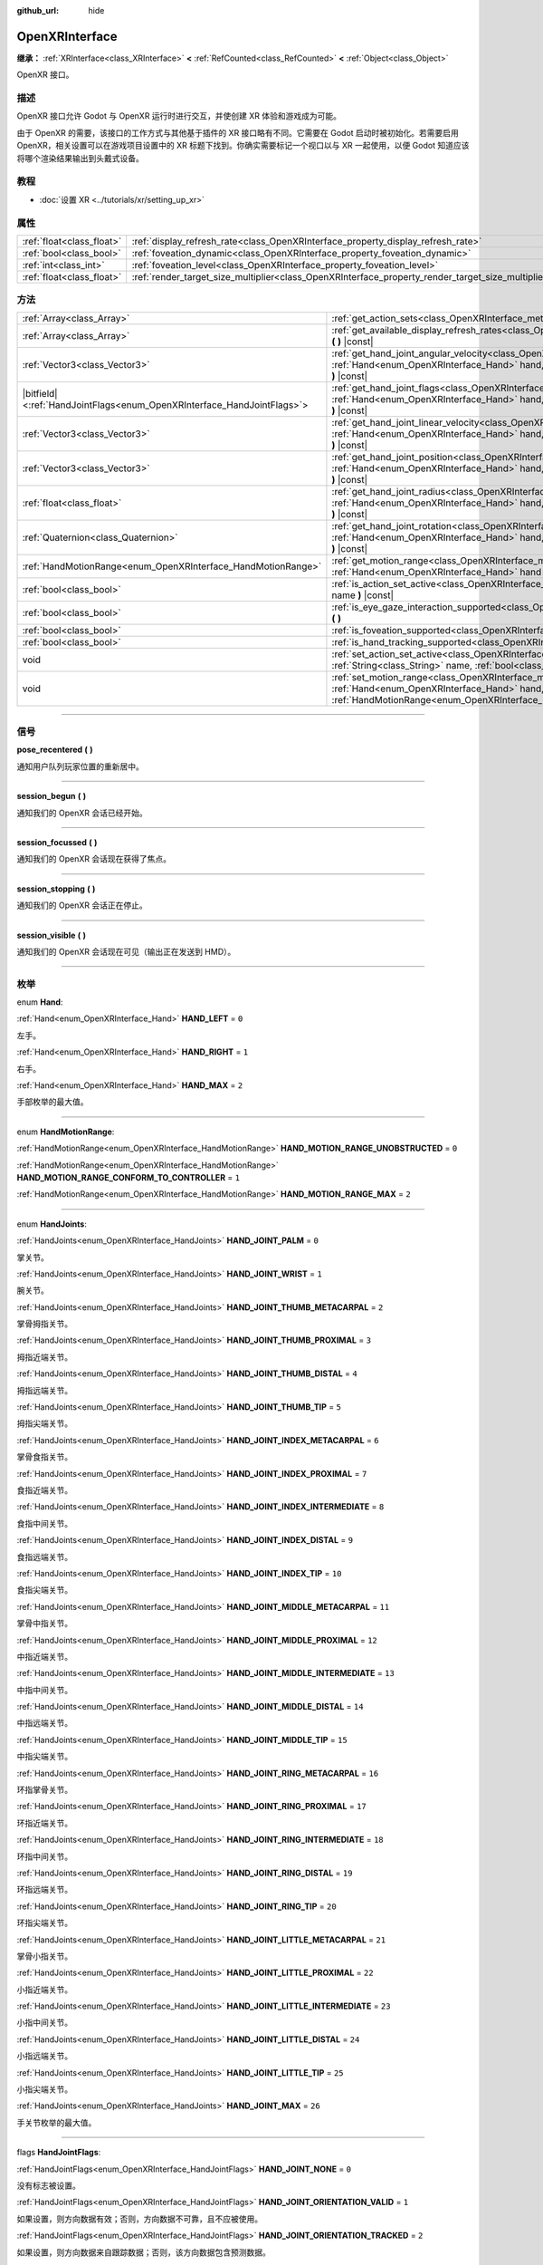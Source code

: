 :github_url: hide

.. DO NOT EDIT THIS FILE!!!
.. Generated automatically from Godot engine sources.
.. Generator: https://github.com/godotengine/godot/tree/master/doc/tools/make_rst.py.
.. XML source: https://github.com/godotengine/godot/tree/master/modules/openxr/doc_classes/OpenXRInterface.xml.

.. _class_OpenXRInterface:

OpenXRInterface
===============

**继承：** :ref:`XRInterface<class_XRInterface>` **<** :ref:`RefCounted<class_RefCounted>` **<** :ref:`Object<class_Object>`

OpenXR 接口。

.. rst-class:: classref-introduction-group

描述
----

OpenXR 接口允许 Godot 与 OpenXR 运行时进行交互，并使创建 XR 体验和游戏成为可能。

由于 OpenXR 的需要，该接口的工作方式与其他基于插件的 XR 接口略有不同。它需要在 Godot 启动时被初始化。若需要启用 OpenXR，相关设置可以在游戏项目设置中的 XR 标题下找到。你确实需要标记一个视口以与 XR 一起使用，以便 Godot 知道应该将哪个渲染结果输出到头戴式设备。

.. rst-class:: classref-introduction-group

教程
----

- :doc:`设置 XR <../tutorials/xr/setting_up_xr>`

.. rst-class:: classref-reftable-group

属性
----

.. table::
   :widths: auto

   +---------------------------+----------------------------------------------------------------------------------------------------+-----------+
   | :ref:`float<class_float>` | :ref:`display_refresh_rate<class_OpenXRInterface_property_display_refresh_rate>`                   | ``0.0``   |
   +---------------------------+----------------------------------------------------------------------------------------------------+-----------+
   | :ref:`bool<class_bool>`   | :ref:`foveation_dynamic<class_OpenXRInterface_property_foveation_dynamic>`                         | ``false`` |
   +---------------------------+----------------------------------------------------------------------------------------------------+-----------+
   | :ref:`int<class_int>`     | :ref:`foveation_level<class_OpenXRInterface_property_foveation_level>`                             | ``0``     |
   +---------------------------+----------------------------------------------------------------------------------------------------+-----------+
   | :ref:`float<class_float>` | :ref:`render_target_size_multiplier<class_OpenXRInterface_property_render_target_size_multiplier>` | ``1.0``   |
   +---------------------------+----------------------------------------------------------------------------------------------------+-----------+

.. rst-class:: classref-reftable-group

方法
----

.. table::
   :widths: auto

   +--------------------------------------------------------------------------+--------------------------------------------------------------------------------------------------------------------------------------------------------------------------------------------------------------------------------+
   | :ref:`Array<class_Array>`                                                | :ref:`get_action_sets<class_OpenXRInterface_method_get_action_sets>` **(** **)** |const|                                                                                                                                       |
   +--------------------------------------------------------------------------+--------------------------------------------------------------------------------------------------------------------------------------------------------------------------------------------------------------------------------+
   | :ref:`Array<class_Array>`                                                | :ref:`get_available_display_refresh_rates<class_OpenXRInterface_method_get_available_display_refresh_rates>` **(** **)** |const|                                                                                               |
   +--------------------------------------------------------------------------+--------------------------------------------------------------------------------------------------------------------------------------------------------------------------------------------------------------------------------+
   | :ref:`Vector3<class_Vector3>`                                            | :ref:`get_hand_joint_angular_velocity<class_OpenXRInterface_method_get_hand_joint_angular_velocity>` **(** :ref:`Hand<enum_OpenXRInterface_Hand>` hand, :ref:`HandJoints<enum_OpenXRInterface_HandJoints>` joint **)** |const| |
   +--------------------------------------------------------------------------+--------------------------------------------------------------------------------------------------------------------------------------------------------------------------------------------------------------------------------+
   | |bitfield|\<:ref:`HandJointFlags<enum_OpenXRInterface_HandJointFlags>`\> | :ref:`get_hand_joint_flags<class_OpenXRInterface_method_get_hand_joint_flags>` **(** :ref:`Hand<enum_OpenXRInterface_Hand>` hand, :ref:`HandJoints<enum_OpenXRInterface_HandJoints>` joint **)** |const|                       |
   +--------------------------------------------------------------------------+--------------------------------------------------------------------------------------------------------------------------------------------------------------------------------------------------------------------------------+
   | :ref:`Vector3<class_Vector3>`                                            | :ref:`get_hand_joint_linear_velocity<class_OpenXRInterface_method_get_hand_joint_linear_velocity>` **(** :ref:`Hand<enum_OpenXRInterface_Hand>` hand, :ref:`HandJoints<enum_OpenXRInterface_HandJoints>` joint **)** |const|   |
   +--------------------------------------------------------------------------+--------------------------------------------------------------------------------------------------------------------------------------------------------------------------------------------------------------------------------+
   | :ref:`Vector3<class_Vector3>`                                            | :ref:`get_hand_joint_position<class_OpenXRInterface_method_get_hand_joint_position>` **(** :ref:`Hand<enum_OpenXRInterface_Hand>` hand, :ref:`HandJoints<enum_OpenXRInterface_HandJoints>` joint **)** |const|                 |
   +--------------------------------------------------------------------------+--------------------------------------------------------------------------------------------------------------------------------------------------------------------------------------------------------------------------------+
   | :ref:`float<class_float>`                                                | :ref:`get_hand_joint_radius<class_OpenXRInterface_method_get_hand_joint_radius>` **(** :ref:`Hand<enum_OpenXRInterface_Hand>` hand, :ref:`HandJoints<enum_OpenXRInterface_HandJoints>` joint **)** |const|                     |
   +--------------------------------------------------------------------------+--------------------------------------------------------------------------------------------------------------------------------------------------------------------------------------------------------------------------------+
   | :ref:`Quaternion<class_Quaternion>`                                      | :ref:`get_hand_joint_rotation<class_OpenXRInterface_method_get_hand_joint_rotation>` **(** :ref:`Hand<enum_OpenXRInterface_Hand>` hand, :ref:`HandJoints<enum_OpenXRInterface_HandJoints>` joint **)** |const|                 |
   +--------------------------------------------------------------------------+--------------------------------------------------------------------------------------------------------------------------------------------------------------------------------------------------------------------------------+
   | :ref:`HandMotionRange<enum_OpenXRInterface_HandMotionRange>`             | :ref:`get_motion_range<class_OpenXRInterface_method_get_motion_range>` **(** :ref:`Hand<enum_OpenXRInterface_Hand>` hand **)** |const|                                                                                         |
   +--------------------------------------------------------------------------+--------------------------------------------------------------------------------------------------------------------------------------------------------------------------------------------------------------------------------+
   | :ref:`bool<class_bool>`                                                  | :ref:`is_action_set_active<class_OpenXRInterface_method_is_action_set_active>` **(** :ref:`String<class_String>` name **)** |const|                                                                                            |
   +--------------------------------------------------------------------------+--------------------------------------------------------------------------------------------------------------------------------------------------------------------------------------------------------------------------------+
   | :ref:`bool<class_bool>`                                                  | :ref:`is_eye_gaze_interaction_supported<class_OpenXRInterface_method_is_eye_gaze_interaction_supported>` **(** **)**                                                                                                           |
   +--------------------------------------------------------------------------+--------------------------------------------------------------------------------------------------------------------------------------------------------------------------------------------------------------------------------+
   | :ref:`bool<class_bool>`                                                  | :ref:`is_foveation_supported<class_OpenXRInterface_method_is_foveation_supported>` **(** **)** |const|                                                                                                                         |
   +--------------------------------------------------------------------------+--------------------------------------------------------------------------------------------------------------------------------------------------------------------------------------------------------------------------------+
   | :ref:`bool<class_bool>`                                                  | :ref:`is_hand_tracking_supported<class_OpenXRInterface_method_is_hand_tracking_supported>` **(** **)**                                                                                                                         |
   +--------------------------------------------------------------------------+--------------------------------------------------------------------------------------------------------------------------------------------------------------------------------------------------------------------------------+
   | void                                                                     | :ref:`set_action_set_active<class_OpenXRInterface_method_set_action_set_active>` **(** :ref:`String<class_String>` name, :ref:`bool<class_bool>` active **)**                                                                  |
   +--------------------------------------------------------------------------+--------------------------------------------------------------------------------------------------------------------------------------------------------------------------------------------------------------------------------+
   | void                                                                     | :ref:`set_motion_range<class_OpenXRInterface_method_set_motion_range>` **(** :ref:`Hand<enum_OpenXRInterface_Hand>` hand, :ref:`HandMotionRange<enum_OpenXRInterface_HandMotionRange>` motion_range **)**                      |
   +--------------------------------------------------------------------------+--------------------------------------------------------------------------------------------------------------------------------------------------------------------------------------------------------------------------------+

.. rst-class:: classref-section-separator

----

.. rst-class:: classref-descriptions-group

信号
----

.. _class_OpenXRInterface_signal_pose_recentered:

.. rst-class:: classref-signal

**pose_recentered** **(** **)**

通知用户队列玩家位置的重新居中。

.. rst-class:: classref-item-separator

----

.. _class_OpenXRInterface_signal_session_begun:

.. rst-class:: classref-signal

**session_begun** **(** **)**

通知我们的 OpenXR 会话已经开始。

.. rst-class:: classref-item-separator

----

.. _class_OpenXRInterface_signal_session_focussed:

.. rst-class:: classref-signal

**session_focussed** **(** **)**

通知我们的 OpenXR 会话现在获得了焦点。

.. rst-class:: classref-item-separator

----

.. _class_OpenXRInterface_signal_session_stopping:

.. rst-class:: classref-signal

**session_stopping** **(** **)**

通知我们的 OpenXR 会话正在停止。

.. rst-class:: classref-item-separator

----

.. _class_OpenXRInterface_signal_session_visible:

.. rst-class:: classref-signal

**session_visible** **(** **)**

通知我们的 OpenXR 会话现在可见（输出正在发送到 HMD）。

.. rst-class:: classref-section-separator

----

.. rst-class:: classref-descriptions-group

枚举
----

.. _enum_OpenXRInterface_Hand:

.. rst-class:: classref-enumeration

enum **Hand**:

.. _class_OpenXRInterface_constant_HAND_LEFT:

.. rst-class:: classref-enumeration-constant

:ref:`Hand<enum_OpenXRInterface_Hand>` **HAND_LEFT** = ``0``

左手。

.. _class_OpenXRInterface_constant_HAND_RIGHT:

.. rst-class:: classref-enumeration-constant

:ref:`Hand<enum_OpenXRInterface_Hand>` **HAND_RIGHT** = ``1``

右手。

.. _class_OpenXRInterface_constant_HAND_MAX:

.. rst-class:: classref-enumeration-constant

:ref:`Hand<enum_OpenXRInterface_Hand>` **HAND_MAX** = ``2``

手部枚举的最大值。

.. rst-class:: classref-item-separator

----

.. _enum_OpenXRInterface_HandMotionRange:

.. rst-class:: classref-enumeration

enum **HandMotionRange**:

.. _class_OpenXRInterface_constant_HAND_MOTION_RANGE_UNOBSTRUCTED:

.. rst-class:: classref-enumeration-constant

:ref:`HandMotionRange<enum_OpenXRInterface_HandMotionRange>` **HAND_MOTION_RANGE_UNOBSTRUCTED** = ``0``



.. _class_OpenXRInterface_constant_HAND_MOTION_RANGE_CONFORM_TO_CONTROLLER:

.. rst-class:: classref-enumeration-constant

:ref:`HandMotionRange<enum_OpenXRInterface_HandMotionRange>` **HAND_MOTION_RANGE_CONFORM_TO_CONTROLLER** = ``1``



.. _class_OpenXRInterface_constant_HAND_MOTION_RANGE_MAX:

.. rst-class:: classref-enumeration-constant

:ref:`HandMotionRange<enum_OpenXRInterface_HandMotionRange>` **HAND_MOTION_RANGE_MAX** = ``2``



.. rst-class:: classref-item-separator

----

.. _enum_OpenXRInterface_HandJoints:

.. rst-class:: classref-enumeration

enum **HandJoints**:

.. _class_OpenXRInterface_constant_HAND_JOINT_PALM:

.. rst-class:: classref-enumeration-constant

:ref:`HandJoints<enum_OpenXRInterface_HandJoints>` **HAND_JOINT_PALM** = ``0``

掌关节。

.. _class_OpenXRInterface_constant_HAND_JOINT_WRIST:

.. rst-class:: classref-enumeration-constant

:ref:`HandJoints<enum_OpenXRInterface_HandJoints>` **HAND_JOINT_WRIST** = ``1``

腕关节。

.. _class_OpenXRInterface_constant_HAND_JOINT_THUMB_METACARPAL:

.. rst-class:: classref-enumeration-constant

:ref:`HandJoints<enum_OpenXRInterface_HandJoints>` **HAND_JOINT_THUMB_METACARPAL** = ``2``

掌骨拇指关节。

.. _class_OpenXRInterface_constant_HAND_JOINT_THUMB_PROXIMAL:

.. rst-class:: classref-enumeration-constant

:ref:`HandJoints<enum_OpenXRInterface_HandJoints>` **HAND_JOINT_THUMB_PROXIMAL** = ``3``

拇指近端关节。

.. _class_OpenXRInterface_constant_HAND_JOINT_THUMB_DISTAL:

.. rst-class:: classref-enumeration-constant

:ref:`HandJoints<enum_OpenXRInterface_HandJoints>` **HAND_JOINT_THUMB_DISTAL** = ``4``

拇指远端关节。

.. _class_OpenXRInterface_constant_HAND_JOINT_THUMB_TIP:

.. rst-class:: classref-enumeration-constant

:ref:`HandJoints<enum_OpenXRInterface_HandJoints>` **HAND_JOINT_THUMB_TIP** = ``5``

拇指尖端关节。

.. _class_OpenXRInterface_constant_HAND_JOINT_INDEX_METACARPAL:

.. rst-class:: classref-enumeration-constant

:ref:`HandJoints<enum_OpenXRInterface_HandJoints>` **HAND_JOINT_INDEX_METACARPAL** = ``6``

掌骨食指关节。

.. _class_OpenXRInterface_constant_HAND_JOINT_INDEX_PROXIMAL:

.. rst-class:: classref-enumeration-constant

:ref:`HandJoints<enum_OpenXRInterface_HandJoints>` **HAND_JOINT_INDEX_PROXIMAL** = ``7``

食指近端关节。

.. _class_OpenXRInterface_constant_HAND_JOINT_INDEX_INTERMEDIATE:

.. rst-class:: classref-enumeration-constant

:ref:`HandJoints<enum_OpenXRInterface_HandJoints>` **HAND_JOINT_INDEX_INTERMEDIATE** = ``8``

食指中间关节。

.. _class_OpenXRInterface_constant_HAND_JOINT_INDEX_DISTAL:

.. rst-class:: classref-enumeration-constant

:ref:`HandJoints<enum_OpenXRInterface_HandJoints>` **HAND_JOINT_INDEX_DISTAL** = ``9``

食指远端关节。

.. _class_OpenXRInterface_constant_HAND_JOINT_INDEX_TIP:

.. rst-class:: classref-enumeration-constant

:ref:`HandJoints<enum_OpenXRInterface_HandJoints>` **HAND_JOINT_INDEX_TIP** = ``10``

食指尖端关节。

.. _class_OpenXRInterface_constant_HAND_JOINT_MIDDLE_METACARPAL:

.. rst-class:: classref-enumeration-constant

:ref:`HandJoints<enum_OpenXRInterface_HandJoints>` **HAND_JOINT_MIDDLE_METACARPAL** = ``11``

掌骨中指关节。

.. _class_OpenXRInterface_constant_HAND_JOINT_MIDDLE_PROXIMAL:

.. rst-class:: classref-enumeration-constant

:ref:`HandJoints<enum_OpenXRInterface_HandJoints>` **HAND_JOINT_MIDDLE_PROXIMAL** = ``12``

中指近端关节。

.. _class_OpenXRInterface_constant_HAND_JOINT_MIDDLE_INTERMEDIATE:

.. rst-class:: classref-enumeration-constant

:ref:`HandJoints<enum_OpenXRInterface_HandJoints>` **HAND_JOINT_MIDDLE_INTERMEDIATE** = ``13``

中指中间关节。

.. _class_OpenXRInterface_constant_HAND_JOINT_MIDDLE_DISTAL:

.. rst-class:: classref-enumeration-constant

:ref:`HandJoints<enum_OpenXRInterface_HandJoints>` **HAND_JOINT_MIDDLE_DISTAL** = ``14``

中指远端关节。

.. _class_OpenXRInterface_constant_HAND_JOINT_MIDDLE_TIP:

.. rst-class:: classref-enumeration-constant

:ref:`HandJoints<enum_OpenXRInterface_HandJoints>` **HAND_JOINT_MIDDLE_TIP** = ``15``

中指尖端关节。

.. _class_OpenXRInterface_constant_HAND_JOINT_RING_METACARPAL:

.. rst-class:: classref-enumeration-constant

:ref:`HandJoints<enum_OpenXRInterface_HandJoints>` **HAND_JOINT_RING_METACARPAL** = ``16``

环指掌骨关节。

.. _class_OpenXRInterface_constant_HAND_JOINT_RING_PROXIMAL:

.. rst-class:: classref-enumeration-constant

:ref:`HandJoints<enum_OpenXRInterface_HandJoints>` **HAND_JOINT_RING_PROXIMAL** = ``17``

环指近端关节。

.. _class_OpenXRInterface_constant_HAND_JOINT_RING_INTERMEDIATE:

.. rst-class:: classref-enumeration-constant

:ref:`HandJoints<enum_OpenXRInterface_HandJoints>` **HAND_JOINT_RING_INTERMEDIATE** = ``18``

环指中间关节。

.. _class_OpenXRInterface_constant_HAND_JOINT_RING_DISTAL:

.. rst-class:: classref-enumeration-constant

:ref:`HandJoints<enum_OpenXRInterface_HandJoints>` **HAND_JOINT_RING_DISTAL** = ``19``

环指远端关节。

.. _class_OpenXRInterface_constant_HAND_JOINT_RING_TIP:

.. rst-class:: classref-enumeration-constant

:ref:`HandJoints<enum_OpenXRInterface_HandJoints>` **HAND_JOINT_RING_TIP** = ``20``

环指尖端关节。

.. _class_OpenXRInterface_constant_HAND_JOINT_LITTLE_METACARPAL:

.. rst-class:: classref-enumeration-constant

:ref:`HandJoints<enum_OpenXRInterface_HandJoints>` **HAND_JOINT_LITTLE_METACARPAL** = ``21``

掌骨小指关节。

.. _class_OpenXRInterface_constant_HAND_JOINT_LITTLE_PROXIMAL:

.. rst-class:: classref-enumeration-constant

:ref:`HandJoints<enum_OpenXRInterface_HandJoints>` **HAND_JOINT_LITTLE_PROXIMAL** = ``22``

小指近端关节。

.. _class_OpenXRInterface_constant_HAND_JOINT_LITTLE_INTERMEDIATE:

.. rst-class:: classref-enumeration-constant

:ref:`HandJoints<enum_OpenXRInterface_HandJoints>` **HAND_JOINT_LITTLE_INTERMEDIATE** = ``23``

小指中间关节。

.. _class_OpenXRInterface_constant_HAND_JOINT_LITTLE_DISTAL:

.. rst-class:: classref-enumeration-constant

:ref:`HandJoints<enum_OpenXRInterface_HandJoints>` **HAND_JOINT_LITTLE_DISTAL** = ``24``

小指远端关节。

.. _class_OpenXRInterface_constant_HAND_JOINT_LITTLE_TIP:

.. rst-class:: classref-enumeration-constant

:ref:`HandJoints<enum_OpenXRInterface_HandJoints>` **HAND_JOINT_LITTLE_TIP** = ``25``

小指尖端关节。

.. _class_OpenXRInterface_constant_HAND_JOINT_MAX:

.. rst-class:: classref-enumeration-constant

:ref:`HandJoints<enum_OpenXRInterface_HandJoints>` **HAND_JOINT_MAX** = ``26``

手关节枚举的最大值。

.. rst-class:: classref-item-separator

----

.. _enum_OpenXRInterface_HandJointFlags:

.. rst-class:: classref-enumeration

flags **HandJointFlags**:

.. _class_OpenXRInterface_constant_HAND_JOINT_NONE:

.. rst-class:: classref-enumeration-constant

:ref:`HandJointFlags<enum_OpenXRInterface_HandJointFlags>` **HAND_JOINT_NONE** = ``0``

没有标志被设置。

.. _class_OpenXRInterface_constant_HAND_JOINT_ORIENTATION_VALID:

.. rst-class:: classref-enumeration-constant

:ref:`HandJointFlags<enum_OpenXRInterface_HandJointFlags>` **HAND_JOINT_ORIENTATION_VALID** = ``1``

如果设置，则方向数据有效；否则，方向数据不可靠，且不应被使用。

.. _class_OpenXRInterface_constant_HAND_JOINT_ORIENTATION_TRACKED:

.. rst-class:: classref-enumeration-constant

:ref:`HandJointFlags<enum_OpenXRInterface_HandJointFlags>` **HAND_JOINT_ORIENTATION_TRACKED** = ``2``

如果设置，则方向数据来自跟踪数据；否则，该方向数据包含预测数据。

.. _class_OpenXRInterface_constant_HAND_JOINT_POSITION_VALID:

.. rst-class:: classref-enumeration-constant

:ref:`HandJointFlags<enum_OpenXRInterface_HandJointFlags>` **HAND_JOINT_POSITION_VALID** = ``4``

如果设置，则位置数据有效；否则，该位置数据不可靠，且不应被使用。

.. _class_OpenXRInterface_constant_HAND_JOINT_POSITION_TRACKED:

.. rst-class:: classref-enumeration-constant

:ref:`HandJointFlags<enum_OpenXRInterface_HandJointFlags>` **HAND_JOINT_POSITION_TRACKED** = ``8``

如果设置，则位置数据来自跟踪数据；否则，该位置数据包含预测数据。

.. _class_OpenXRInterface_constant_HAND_JOINT_LINEAR_VELOCITY_VALID:

.. rst-class:: classref-enumeration-constant

:ref:`HandJointFlags<enum_OpenXRInterface_HandJointFlags>` **HAND_JOINT_LINEAR_VELOCITY_VALID** = ``16``

如果设置，则线速度数据有效；否则，线速度数据不可靠，且不应被使用。

.. _class_OpenXRInterface_constant_HAND_JOINT_ANGULAR_VELOCITY_VALID:

.. rst-class:: classref-enumeration-constant

:ref:`HandJointFlags<enum_OpenXRInterface_HandJointFlags>` **HAND_JOINT_ANGULAR_VELOCITY_VALID** = ``32``

如果设置，则角速度数据是有效的；否则，角速度数据不可靠，且不应被使用。

.. rst-class:: classref-section-separator

----

.. rst-class:: classref-descriptions-group

属性说明
--------

.. _class_OpenXRInterface_property_display_refresh_rate:

.. rst-class:: classref-property

:ref:`float<class_float>` **display_refresh_rate** = ``0.0``

.. rst-class:: classref-property-setget

- void **set_display_refresh_rate** **(** :ref:`float<class_float>` value **)**
- :ref:`float<class_float>` **get_display_refresh_rate** **(** **)**

当前 HMD 的显示刷新率。仅当 OpenXR 运行时支持该功能并且接口已被初始化后才会有效。

.. rst-class:: classref-item-separator

----

.. _class_OpenXRInterface_property_foveation_dynamic:

.. rst-class:: classref-property

:ref:`bool<class_bool>` **foveation_dynamic** = ``false``

.. rst-class:: classref-property-setget

- void **set_foveation_dynamic** **(** :ref:`bool<class_bool>` value **)**
- :ref:`bool<class_bool>` **get_foveation_dynamic** **(** **)**

启用动态注视点调整，必须先初始化接口才能访问该功能。如果启用，注视点将在低和 :ref:`foveation_level<class_OpenXRInterface_property_foveation_level>` 之间自动调整。

.. rst-class:: classref-item-separator

----

.. _class_OpenXRInterface_property_foveation_level:

.. rst-class:: classref-property

:ref:`int<class_int>` **foveation_level** = ``0``

.. rst-class:: classref-property-setget

- void **set_foveation_level** **(** :ref:`int<class_int>` value **)**
- :ref:`int<class_int>` **get_foveation_level** **(** **)**

将注视点级别设置为从 0（关闭）到 3（高），必须先初始化接口，然后才能访问该接口。

.. rst-class:: classref-item-separator

----

.. _class_OpenXRInterface_property_render_target_size_multiplier:

.. rst-class:: classref-property

:ref:`float<class_float>` **render_target_size_multiplier** = ``1.0``

.. rst-class:: classref-property-setget

- void **set_render_target_size_multiplier** **(** :ref:`float<class_float>` value **)**
- :ref:`float<class_float>` **get_render_target_size_multiplier** **(** **)**

当前 HMD 的渲染大小乘数。必须在接触初始化之前设置。

.. rst-class:: classref-section-separator

----

.. rst-class:: classref-descriptions-group

方法说明
--------

.. _class_OpenXRInterface_method_get_action_sets:

.. rst-class:: classref-method

:ref:`Array<class_Array>` **get_action_sets** **(** **)** |const|

返回向 Godot 注册的动作集的列表（在运行时从动作映射加载）。

.. rst-class:: classref-item-separator

----

.. _class_OpenXRInterface_method_get_available_display_refresh_rates:

.. rst-class:: classref-method

:ref:`Array<class_Array>` **get_available_display_refresh_rates** **(** **)** |const|

返回当前 HMD 支持的显示刷新率。仅当 OpenXR 运行时支持该功能并且接口已被初始化后才会返回。

.. rst-class:: classref-item-separator

----

.. _class_OpenXRInterface_method_get_hand_joint_angular_velocity:

.. rst-class:: classref-method

:ref:`Vector3<class_Vector3>` **get_hand_joint_angular_velocity** **(** :ref:`Hand<enum_OpenXRInterface_Hand>` hand, :ref:`HandJoints<enum_OpenXRInterface_HandJoints>` joint **)** |const|

如果启用了手部跟踪，则返回 OpenXR 提供的手（\ ``hand``\ ）的关节（\ ``joint``\ ）的角速度。这是相对于 :ref:`XROrigin3D<class_XROrigin3D>` 而言的！

.. rst-class:: classref-item-separator

----

.. _class_OpenXRInterface_method_get_hand_joint_flags:

.. rst-class:: classref-method

|bitfield|\<:ref:`HandJointFlags<enum_OpenXRInterface_HandJointFlags>`\> **get_hand_joint_flags** **(** :ref:`Hand<enum_OpenXRInterface_Hand>` hand, :ref:`HandJoints<enum_OpenXRInterface_HandJoints>` joint **)** |const|

如果启用了手动跟踪，则返回通知我们跟踪数据有效性的标志。

.. rst-class:: classref-item-separator

----

.. _class_OpenXRInterface_method_get_hand_joint_linear_velocity:

.. rst-class:: classref-method

:ref:`Vector3<class_Vector3>` **get_hand_joint_linear_velocity** **(** :ref:`Hand<enum_OpenXRInterface_Hand>` hand, :ref:`HandJoints<enum_OpenXRInterface_HandJoints>` joint **)** |const|

如果启用了手部跟踪，则返回 OpenXR 提供的手（\ ``hand``\ ）的关节（\ ``joint``\ ）的线速度。这是相对于没有应用世界尺度的 :ref:`XROrigin3D<class_XROrigin3D>` 而言的！

.. rst-class:: classref-item-separator

----

.. _class_OpenXRInterface_method_get_hand_joint_position:

.. rst-class:: classref-method

:ref:`Vector3<class_Vector3>` **get_hand_joint_position** **(** :ref:`Hand<enum_OpenXRInterface_Hand>` hand, :ref:`HandJoints<enum_OpenXRInterface_HandJoints>` joint **)** |const|

如果启用了手部跟踪，则返回 OpenXR 提供的手（\ ``hand``\ ）的关节（\ ``joint``\ ）的位置。这是相对于没有应用世界尺度的 :ref:`XROrigin3D<class_XROrigin3D>` 而言的！

.. rst-class:: classref-item-separator

----

.. _class_OpenXRInterface_method_get_hand_joint_radius:

.. rst-class:: classref-method

:ref:`float<class_float>` **get_hand_joint_radius** **(** :ref:`Hand<enum_OpenXRInterface_Hand>` hand, :ref:`HandJoints<enum_OpenXRInterface_HandJoints>` joint **)** |const|

如果启用了手部跟踪，则返回 OpenXR 提供的手（\ ``hand``\ ）的关节（\ ``joint``\ ）的半径。这是没有应用世界尺度的情况！

.. rst-class:: classref-item-separator

----

.. _class_OpenXRInterface_method_get_hand_joint_rotation:

.. rst-class:: classref-method

:ref:`Quaternion<class_Quaternion>` **get_hand_joint_rotation** **(** :ref:`Hand<enum_OpenXRInterface_Hand>` hand, :ref:`HandJoints<enum_OpenXRInterface_HandJoints>` joint **)** |const|

如果启用了手部跟踪，则返回 OpenXR 提供的手（\ ``hand``\ ）的关节（\ ``joint``\ ）的旋转。

.. rst-class:: classref-item-separator

----

.. _class_OpenXRInterface_method_get_motion_range:

.. rst-class:: classref-method

:ref:`HandMotionRange<enum_OpenXRInterface_HandMotionRange>` **get_motion_range** **(** :ref:`Hand<enum_OpenXRInterface_Hand>` hand **)** |const|

如果启用了手部跟踪并且支持运动范围，则获取 ``hand`` 当前配置的运动范围。

.. rst-class:: classref-item-separator

----

.. _class_OpenXRInterface_method_is_action_set_active:

.. rst-class:: classref-method

:ref:`bool<class_bool>` **is_action_set_active** **(** :ref:`String<class_String>` name **)** |const|

如果给定的动作集处于活动状态，则返回 ``true``\ 。

.. rst-class:: classref-item-separator

----

.. _class_OpenXRInterface_method_is_eye_gaze_interaction_supported:

.. rst-class:: classref-method

:ref:`bool<class_bool>` **is_eye_gaze_interaction_supported** **(** **)**

返回眼睛注视交互扩展的功能。

\ **注意：**\ 这仅在 OpenXR 被初始化后返回一个有效值。

.. rst-class:: classref-item-separator

----

.. _class_OpenXRInterface_method_is_foveation_supported:

.. rst-class:: classref-method

:ref:`bool<class_bool>` **is_foveation_supported** **(** **)** |const|

如果支持 OpenXR 的注视点扩展，则返回 ``true``\ ，在返回有效值之前必须初始化该接口。

\ **注意：**\ 该功能仅在兼容性渲染器上可用，并且目前仅在某些独立头戴设备上可用。对于 Vulkan，在桌面上将 :ref:`Viewport.vrs_mode<class_Viewport_property_vrs_mode>` 设置为 ``VRS_XR``\ 。

.. rst-class:: classref-item-separator

----

.. _class_OpenXRInterface_method_is_hand_tracking_supported:

.. rst-class:: classref-method

:ref:`bool<class_bool>` **is_hand_tracking_supported** **(** **)**

如果支持且已启用 OpenXR 的手部跟踪，则返回 ``true``\ 。

\ **注意：**\ 这仅在 OpenXR 已被初始化后返回一个有效值。

.. rst-class:: classref-item-separator

----

.. _class_OpenXRInterface_method_set_action_set_active:

.. rst-class:: classref-method

void **set_action_set_active** **(** :ref:`String<class_String>` name, :ref:`bool<class_bool>` active **)**

将给定的动作集设置为活动或非活动。

.. rst-class:: classref-item-separator

----

.. _class_OpenXRInterface_method_set_motion_range:

.. rst-class:: classref-method

void **set_motion_range** **(** :ref:`Hand<enum_OpenXRInterface_Hand>` hand, :ref:`HandMotionRange<enum_OpenXRInterface_HandMotionRange>` motion_range **)**

如果启用了手部跟踪并且支持运动范围，请将 ``hand`` 当前配置的运动范围设置为 ``motion_range``\ 。

.. |virtual| replace:: :abbr:`virtual (本方法通常需要用户覆盖才能生效。)`
.. |const| replace:: :abbr:`const (本方法没有副作用。不会修改该实例的任何成员变量。)`
.. |vararg| replace:: :abbr:`vararg (本方法除了在此处描述的参数外，还能够继续接受任意数量的参数。)`
.. |constructor| replace:: :abbr:`constructor (本方法用于构造某个类型。)`
.. |static| replace:: :abbr:`static (调用本方法无需实例，所以可以直接使用类名调用。)`
.. |operator| replace:: :abbr:`operator (本方法描述的是使用本类型作为左操作数的有效操作符。)`
.. |bitfield| replace:: :abbr:`BitField (这个值是由下列标志构成的位掩码整数。)`
